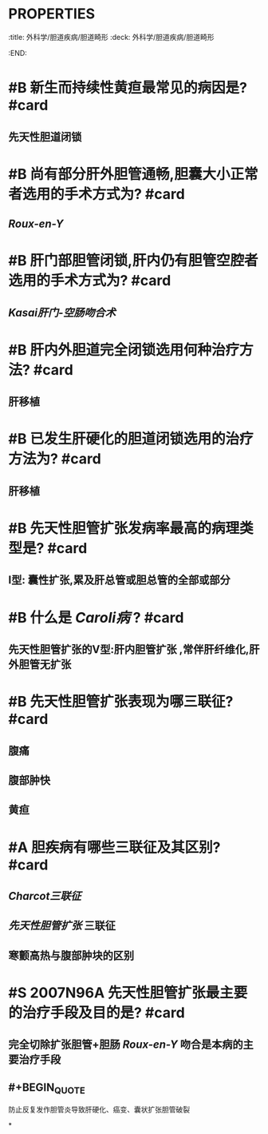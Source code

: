* :PROPERTIES:
:title: 外科学/胆道疾病/胆道畸形
:deck: 外科学/胆道疾病/胆道畸形
:END:
* #B 新生而持续性黄疸最常见的病因是? #card
** 先天性胆道闭锁
* #B 尚有部分肝外胆管通畅,胆囊大小正常者选用的手术方式为? #card
** [[Roux-en-Y]]
* #B 肝门部胆管闭锁,肝内仍有胆管空腔者选用的手术方式为? #card
** [[Kasai肝门-空肠吻合术]]
* #B 肝内外胆道完全闭锁选用何种治疗方法? #card
** 肝移植
* #B 已发生肝硬化的胆道闭锁选用的治疗方法为? #card
** 肝移植
* #B 先天性胆管扩张发病率最高的病理类型是? #card
** Ⅰ型: 囊性扩张,累及肝总管或胆总管的全部或部分
* #B 什么是 [[Caroli病]] ? #card
** 先天性胆管扩张的Ⅴ型:肝内胆管扩张 ,常伴肝纤维化,肝外胆管无扩张
* #B 先天性胆管扩张表现为哪三联征? #card
** 腹痛
** 腹部肿快
** 黄疸
* #A 胆疾病有哪些三联征及其区别? #card
** [[Charcot三联征]]
** [[先天性胆管扩张]] 三联征
** 寒颤高热与腹部肿块的区别
* #S 2007N96A 先天性胆管扩张最主要的治疗手段及目的是? #card
** 完全切除扩张胆管+胆肠 [[Roux-en-Y]] 吻合是本病的主要治疗手段
** #+BEGIN_QUOTE
防止反复发作胆管炎导致肝硬化、癌变、囊状扩张胆管破裂
#+END_QUOTE
*